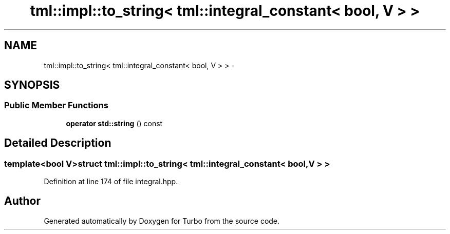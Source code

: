 .TH "tml::impl::to_string< tml::integral_constant< bool, V > >" 3 "Fri Aug 22 2014" "Turbo" \" -*- nroff -*-
.ad l
.nh
.SH NAME
tml::impl::to_string< tml::integral_constant< bool, V > > \- 
.SH SYNOPSIS
.br
.PP
.SS "Public Member Functions"

.in +1c
.ti -1c
.RI "\fBoperator std::string\fP () const "
.br
.in -1c
.SH "Detailed Description"
.PP 

.SS "template<bool V>struct tml::impl::to_string< tml::integral_constant< bool, V > >"

.PP
Definition at line 174 of file integral\&.hpp\&.

.SH "Author"
.PP 
Generated automatically by Doxygen for Turbo from the source code\&.
